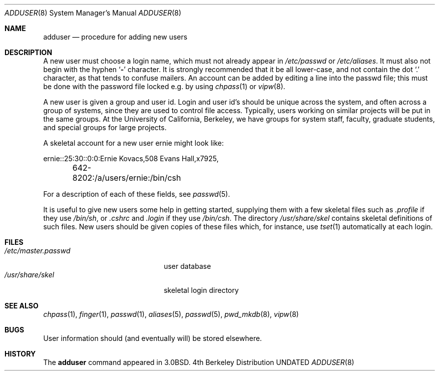 .\" Copyright (c) 1980, 1991 The Regents of the University of California.
.\" All rights reserved.
.\"
.\" %sccs.include.redist.man%
.\"
.\"     @(#)adduser.8	6.8 (Berkeley) %G%
.\"
.Dd 
.Dt ADDUSER 8
.Os BSD 4
.Sh NAME
.Nm adduser
.Nd procedure for adding new users
.Sh DESCRIPTION
A new user must choose a login name, which must not already appear in
.Pa /etc/passwd
or
.Pa /etc/aliases .
It must also not begin with the hyphen
.Ql Fl
character.
It is strongly recommended that it be all lower-case, and not contain
the dot
.Ql \&.
character, as that tends to confuse mailers.
An account can be added by editing a line into the passwd file; this
must be done with the password file locked e.g. by using
.Xr chpass 1
or
.Xr vipw 8 .
.Pp
A new user is given a group and user id.
Login and user id's should be unique across the system, and often across
a group of systems, since they are used to control file access.
Typically, users working on similar projects will be put in the same groups.
At the University of California, Berkeley, we have groups for system staff,
faculty, graduate students, and special groups for large projects.
.Pp
A skeletal account for a new user
\*(lqernie\*(rq
might look like:
.Bd -literal
ernie::25:30::0:0:Ernie Kovacs,508 Evans Hall,x7925,
	642-8202:/a/users/ernie:/bin/csh
.Ed
.Pp
For a description of each of these fields, see
.Xr passwd 5 .
.Pp
It is useful to give new users some help in getting started, supplying
them with a few skeletal files such as
.Pa \&.profile
if they use
.Pa /bin/sh ,
or
.Pa \&.cshrc
and
.Pa \&.login
if they use
.Pa /bin/csh .
The directory
.Pa /usr/share/skel
contains skeletal definitions of such files.
New users should be given copies of these files which, for instance,
use
.Xr tset 1
automatically at each login.
.Sh FILES
.Bl -tag -width /etc/master.passwdxx -compact
.It Pa /etc/master.passwd
user database
.It Pa /usr/share/skel
skeletal login directory
.El
.Sh SEE ALSO
.Xr chpass 1 ,
.Xr finger 1 ,
.Xr passwd 1 ,
.Xr aliases 5 ,
.Xr passwd 5 ,
.Xr pwd_mkdb 8 ,
.Xr vipw 8
.Sh BUGS
User information should (and eventually will) be stored elsewhere.
.Sh HISTORY
The
.Nm
command appeared in
.Bx 3.0 .
